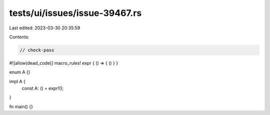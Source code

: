 tests/ui/issues/issue-39467.rs
==============================

Last edited: 2023-03-30 20:35:59

Contents:

.. code-block:: rs

    // check-pass
#![allow(dead_code)]
macro_rules! expr { () => { () } }

enum A {}

impl A {
    const A: () = expr!();
}

fn main() {}


